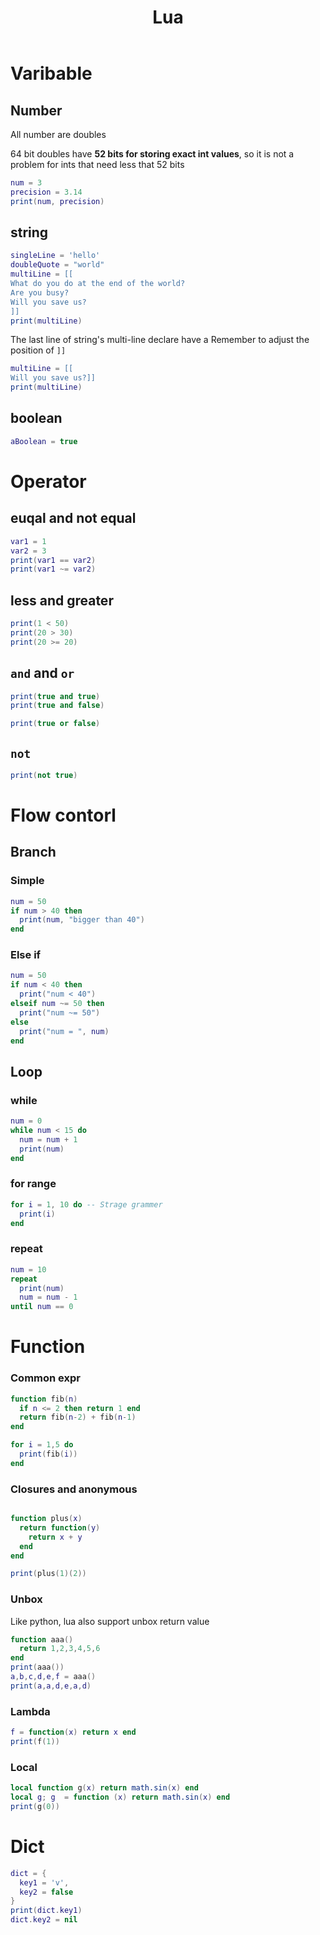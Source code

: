 #+TITLE:  Lua

* Varibable
** Number
All number are doubles

64 bit doubles have *52 bits for storing exact int values*,
so it is not a problem for ints that need less that 52 bits

#+begin_src lua :results output
num = 3
precision = 3.14
print(num, precision)
#+end_src

#+RESULTS:
: 3	3.14

** string
#+begin_src lua :results output
singleLine = 'hello'
doubleQuote = "world"
multiLine = [[
What do you do at the end of the world?
Are you busy?
Will you save us?
]]
print(multiLine)
#+end_src

#+RESULTS:
: What do you do at the end of the world?
: Are you busy?
: Will you save us?
:
The last line of string's multi-line declare have a \n
Remember to adjust the position of =]]=

#+begin_src lua :results output
multiLine = [[
Will you save us?]]
print(multiLine)
#+end_src

#+RESULTS:
: Will you save us?


** boolean
#+begin_src lua :results output
aBoolean = true
#+end_src

#+RESULTS:

* Operator
** euqal and not equal
#+begin_src lua :results output
var1 = 1
var2 = 3
print(var1 == var2)
print(var1 ~= var2)
#+end_src

#+RESULTS:
: false
: true

** less and greater
#+begin_src lua :results output
print(1 < 50)
print(20 > 30)
print(20 >= 20)
#+end_src

#+RESULTS:
: true
: false
: true

** =and= and =or=
#+begin_src lua :results output
print(true and true)
print(true and false)

print(true or false)
#+end_src

#+RESULTS:
: true
: false
: true

** =not=
#+begin_src lua :results output
print(not true)
#+end_src

#+RESULTS:
: false

* Flow contorl
** Branch
*** Simple
#+begin_src lua :results output
num = 50
if num > 40 then
  print(num, "bigger than 40")
end
#+end_src

#+RESULTS:
: 50	bigger than 50

*** Else if

#+begin_src lua :results output
num = 50
if num < 40 then
  print("num < 40")
elseif num ~= 50 then
  print("num ~= 50")
else
  print("num = ", num)
end
#+end_src

#+RESULTS:
: num = 	50

** Loop
*** while
#+begin_src lua :results output
num = 0
while num < 15 do
  num = num + 1
  print(num)
end
#+end_src

#+RESULTS:
#+begin_example
1
2
3
4
5
6
7
8
9
10
11
12
13
14
15
#+end_example

*** for range
#+begin_src lua :results output
for i = 1, 10 do -- Strage grammer
  print(i)
end
#+end_src

#+RESULTS:
#+begin_example
1
2
3
4
5
6
7
8
9
10
#+end_example

*** repeat

#+begin_src lua :results output
num = 10
repeat
  print(num)
  num = num - 1
until num == 0
#+end_src

#+RESULTS:
#+begin_example
10
9
8
7
6
5
4
3
2
1
#+end_example

* Function
*** Common expr
#+begin_src lua :results output
function fib(n)
  if n <= 2 then return 1 end
  return fib(n-2) + fib(n-1)
end

for i = 1,5 do
  print(fib(i))
end
#+end_src

#+RESULTS:
: 1
: 1
: 2
: 3
: 5

*** Closures and anonymous
#+begin_src lua :results output

function plus(x)
  return function(y)
    return x + y
  end
end

print(plus(1)(2))
#+end_src

#+RESULTS:
: 3

*** Unbox
Like python, lua also support unbox return value
#+begin_src lua :results output
function aaa()
  return 1,2,3,4,5,6
end
print(aaa())
a,b,c,d,e,f = aaa()
print(a,a,d,e,a,d)
#+end_src

#+RESULTS:
: 1	2	3	4	5	6
: 1	1	4	5	1	4

*** Lambda
#+begin_src lua :results output
f = function(x) return x end
print(f(1))
#+end_src

#+RESULTS:
: 1

*** Local
#+begin_src lua :results output
local function g(x) return math.sin(x) end
local g; g  = function (x) return math.sin(x) end
print(g(0))
#+end_src

#+RESULTS:
: 0.0

* Dict
#+begin_src lua :results output
dict = {
  key1 = 'v',
  key2 = false
}
print(dict.key1)
dict.key2 = nil
#+end_src

#+RESULTS:
: v

